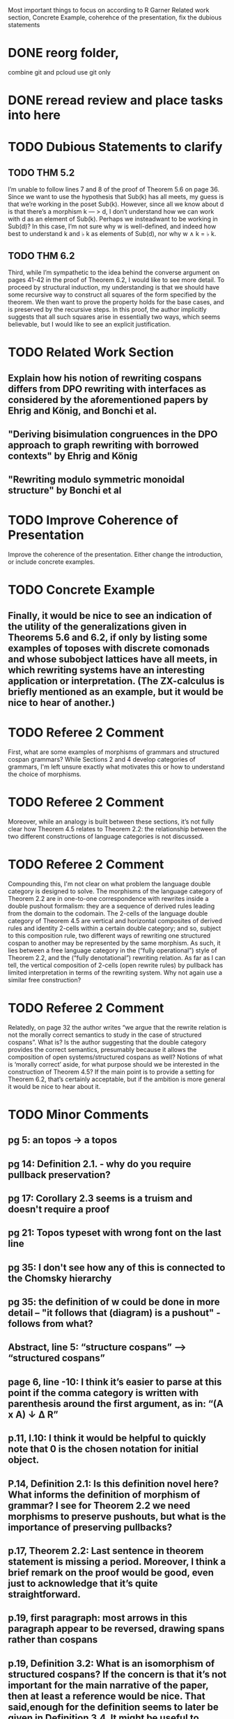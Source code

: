 Most important things to focus on according to R Garner Related work
section, Concrete Example, coherehce of the presentation, fix the
dubious statements

* DONE reorg folder,
  combine git and pcloud use git only
* DONE reread review and place tasks into here
* TODO Dubious Statements to clarify
** TODO THM 5.2
  I’m unable to follow lines 7 and 8 of the proof of Theorem 5.6 on page 36. Since we want to use the hypothesis that Sub(k) has all meets, my guess is that we’re working in the poset Sub(k). However, since all we know about d is that there’s a morphism k — > d, I don’t understand how we can work with d as an element of Sub(k). Perhaps we insteadwant to be working in Sub(d)? In this case, I’m not sure why w is well-defined, and indeed how best to understand k and \flat k as elements of Sub(d), nor why w \wedge k = \flat k.
** TODO THM 6.2
   Third, while I’m sympathetic to the idea behind the converse argument on pages 41-42 in the proof of Theorem 6.2, I would like to see more detail. To proceed by structural induction, my understanding is that we should have some recursive way to construct all squares of the form specified by the theorem. We then want to prove the property holds for the base cases, and is preserved by the recursive steps. In this proof, the author implicitly suggests that all such squares arise in essentially two ways, which seems believable, but I would like to see an explicit justification.
* TODO Related Work Section
** Explain how his notion of rewriting cospans differs from DPO rewriting with interfaces as considered by the aforementioned papers by Ehrig and König, and Bonchi et al.
** "Deriving bisimulation congruences in the DPO approach to graph rewriting with borrowed contexts" by Ehrig and König
** "Rewriting modulo symmetric monoidal structure" by Bonchi et al
* TODO Improve Coherence of Presentation
  Improve the coherence of the presentation.  Either change the introduction, or include concrete examples.
* TODO Concrete Example
** Finally, it would be nice to see an indication of the utility of the generalizations given in Theorems 5.6 and 6.2, if only by listing some examples of toposes with discrete comonads and whose subobject lattices have all meets, in which rewriting systems have an interesting application or interpretation. (The ZX-calculus is briefly mentioned as an example, but it would be nice to hear of another.)
* TODO Referee 2 Comment
  First, what are some examples of morphisms of grammars and structured cospan grammars? While Sections 2 and 4 develop categories of grammars, I'm left unsure exactly what motivates this or how to understand the choice of morphisms.
* TODO Referee 2 Comment
  Moreover, while an analogy is built between these sections, it’s not fully clear how Theorem 4.5 relates to Theorem 2.2: the relationship between the two different constructions of language categories is not discussed.
* TODO Referee 2 Comment
  Compounding this, I'm not clear on what problem the language double category is designed to solve. The morphisms of the language category of Theorem 2.2 are in one-to-one correspondence with rewrites inside a double pushout formalism: they are a sequence of derived rules leading from the domain to the codomain. The 2-cells of the language double category of Theorem 4.5 are vertical and horizontal composites of derived rules and identity 2-cells within a certain double category; and so, subject to this composition rule, two different ways of rewriting one structured cospan to another may be represented by the same morphism. As such, it lies between a free language category in the (“fully operational”) style of Theorem 2.2, and the (“fully denotational”) rewriting relation. As far as I can tell, the vertical composition of 2-cells (open rewrite rules) by pullback has limited interpretation in terms of the rewriting system. Why not again use a similar free construction?
* TODO Referee 2 Comment
  Relatedly, on page 32 the author writes “we argue that the rewrite relation is not the morally correct semantics to study in the case of structured cospans”. What is? Is the author suggesting that the double category provides the correct semantics, presumably because it allows the composition of open systems/structured cospans as well? Notions of what is ‘morally correct’ aside, for what purpose should we be interested in the construction of Theorem 4.5? If the main point is to provide a setting for Theorem 6.2, that’s certainly acceptable, but if the ambition is more general it would be nice to hear about it.
* TODO Minor Comments
** pg 5: an topos -> a topos
** pg 14: Definition 2.1. - why do you require pullback preservation?
** pg 17: Corollary 2.3 seems is a truism and doesn't require a proof
** pg 21: Topos typeset with wrong font on the last line
** pg 35: I don't see how any of this is connected to the Chomsky hierarchy
** pg 35: the definition of w could be done in more detail -- "it follows that (diagram) is a pushout" - follows from what?
** Abstract, line 5: “structure cospans” —> “structured cospans”
** page 6, line -10: I think it’s easier to parse at this point if the comma category is written with parenthesis around the first argument, as in: “(A x A) \downarrow \Delta R”
** p.11, l.10: I think it would be helpful to quickly note that 0 is the chosen notation for initial object.
** P.14, Definition 2.1: Is this definition novel here? What informs the definition of morphism of grammar? I see for Theorem 2.2 we need morphisms to preserve pushouts, but what is the importance of preserving pullbacks?
** p.17, Theorem 2.2: Last sentence in theorem statement is missing a period. Moreover, I think a brief remark on the proof would be good, even just to acknowledge that it’s quite straightforward.
** p.19, first paragraph: most arrows in this paragraph appear to be reversed, drawing spans rather than cospans
** p.19, Definition 3.2: What is an isomorphism of structured cospans? If the concern is that it’s not important for the main narrative of the paper, then at least a reference would be nice. That said,enough for the definition seems to later be given in Definition 3.4. It might be useful to combine both definitions by speaking about the double category of structured cospans directly, and then specialising to these two cases.
** p.19, Example 3.3: “A graph is open when equipped with two subsets of nodes…” — even if it feels morally true, this seems misleadingly imprecise to me, since a structured cospan over the Graph-Set adjunction consists of a pair of functions from a set into the underlying set of a graph. This is not the same thing as a pair of subsets of the nodes.
** p.21, Definition 3.4: See remarks about Definition 3.2.
**  p.21, l.12 (displayed math): I think it would be more consistent with earlier notation (and less confusing) to call the feet of the cospans “a,b,c…” and the apexes “Rx, Ry”, since the feet are in A and the apexes in X.
** p.21, l.-1: The last word “Topos” on this page should be in sans serif, rather than italics.
** p.22, l.2: I suggest writing F, F’ for the adjunction between X and X’ , and G, G’ for the adjunction between A, A’, since this sets up the notation for Definition 3.7 nicely. I think I would have found it easier to read that way.
** p.22, l.9: “L-structured cospans” —> “L-structured cospan”.
** p.22, lines 14,15 (displayed math): I think the Fs should be Gs in these lines, and vice versa.
** p.23, l.4: There is an unwanted space between {}_{L’} and StrCsp.
** p.23, Definition 3.7 (l.8): I think it’d be nice to briefly say why this is the right notion of morphism. (Similarly for 2-morphism — does this 2-category become useful for something?)
** p.23, l.-5: “G \rightarrow G’” —> “G \Rightarrow G’”
** p.23, l.-2: “therefore, support a” —> “therefore, supports a”
** p.25, last paragraph: this sentence claims that structured company grammars and their morphisms form a subcategory of Gram. Further to my comment on Definition 3.7, I think it’d be nice to briefly say somewhere why this is a subcategory (ie. why the induced morphisms between the toposes preserve pushouts and pullbacks).
** p.26, l.-4: “legs of the span” —> “legs of the cospan”
** p.26, l.-3: this should be a cospan not a span.
** p.27, l.1,2: similar issues regarding spans/cospans.p.28, l.-3: “Rule 7” —> “Rule (7)” seems more in line with your convention on labelling displayed math, and also hints better to the reader to look for displayed math (7), and not some list of 7 rules somewhere.
** p.30, ll.-3, -1: The apostrophes are not well placed in these two lines of displayed math, two are misplaced, one is missing, one is not necessary.
** p.32, ll.13, 14: The notation $\flat P$ here should be replaced by $P_\flat$.
** p.35, Proposition 5.4 and proof: Many $T$s here should be sans serif.In the first line of the proof, $T \downarrow t$ should be $T \downarrow k$. In the second sentence of the proof, “hence meets” would be more precise if it specified “hence meets in Sub(k)”; the “it” that is the subject of the sentence until this point is the slice topos. More materially, the last sentence is not precise. Any join in Sub(k) is not a coproduct in the slice category. For example, working in Set, the join of the top element with itself in Sub(1) is not the coproduct of 1 with itself in Set. Nonetheless, if the slice topos over k has coproducts, then a join can be constructed by factorizing the map from the coproduct to k.
** p.36, l.-4: I think the second “g ~> h” should not have the *.
** p.38, l.-4: Again, I think it would be helpful here to remark 0 is the chosen notation for the initial object.
** p.38, l.-3: “decomposition we use are” —> “decomposition we use is”/“decompositions… are”.
** p.40, l.1: “r1” —> “r_1”. Also, while it’s ultimately clear what this construction should be, I think this diagram could be improved. It seems a little too abbreviated to me, so the pattern the ellipses are meant to continue is not really established. I understand there are space constraints though
